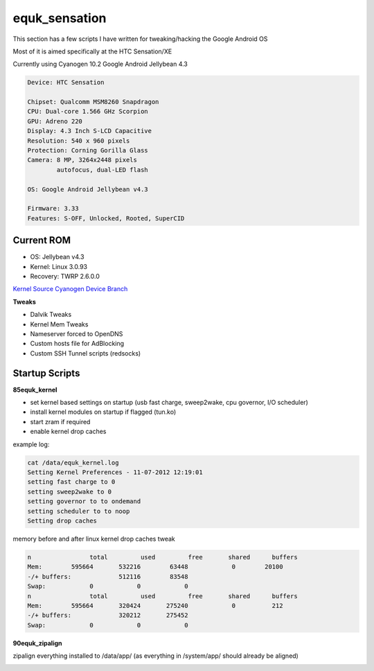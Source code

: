 equk_sensation
==============

This section has a few scripts I have written for tweaking/hacking the Google Android OS

Most of it is aimed specifically at the HTC Sensation/XE

Currently using Cyanogen 10.2 Google Android Jellybean 4.3

.. code-block:: bash

	Device: HTC Sensation

	Chipset: Qualcomm MSM8260 Snapdragon
	CPU: Dual-core 1.566 GHz Scorpion
	GPU: Adreno 220
	Display: 4.3 Inch S-LCD Capacitive
	Resolution: 540 x 960 pixels
	Protection: Corning Gorilla Glass
	Camera: 8 MP, 3264x2448 pixels
	        autofocus, dual-LED flash

	OS: Google Android Jellybean v4.3

	Firmware: 3.33
	Features: S-OFF, Unlocked, Rooted, SuperCID

Current ROM
-----------

* OS: Jellybean v4.3
* Kernel: Linux 3.0.93
* Recovery: TWRP 2.6.0.0

`Kernel Source <https://github.com/sultanxda/sultan-kernel-bruce-linaro3>`_
`Cyanogen Device Branch <https://github.com/sultanxda/android_device_htc_pyramid>`_


**Tweaks**

* Dalvik Tweaks
* Kernel Mem Tweaks
* Nameserver forced to OpenDNS
* Custom hosts file for AdBlocking
* Custom SSH Tunnel scripts (redsocks)

Startup Scripts
---------------

**85equk_kernel**

* set kernel based settings on startup (usb fast charge, sweep2wake, cpu governor, I/O scheduler)
* install kernel modules on startup if flagged (tun.ko)
* start zram if required
* enable kernel drop caches

example log:

.. code-block:: bash

	cat /data/equk_kernel.log
	Setting Kernel Preferences - 11-07-2012 12:19:01
	setting fast charge to 0
	setting sweep2wake to 0
	setting governor to to ondemand
	setting scheduler to to noop
	Setting drop caches

memory before and after linux kernel drop caches tweak

.. code-block:: bash

	n		 total         used         free       shared      buffers
	Mem:        595664       532216        63448            0        20100
	-/+ buffers:             512116        83548
	Swap:            0            0            0
	n		 total         used         free       shared      buffers
	Mem:        595664       320424       275240            0          212
	-/+ buffers:             320212       275452
	Swap:            0            0            0

**90equk_zipalign**

zipalign everything installed to /data/app/ (as everything in /system/app/ should already be aligned)


.. image:: https://github.com/equk/equk_sensation/raw/master/screenshot.png
   :align: center
   :alt: android_screenshot
